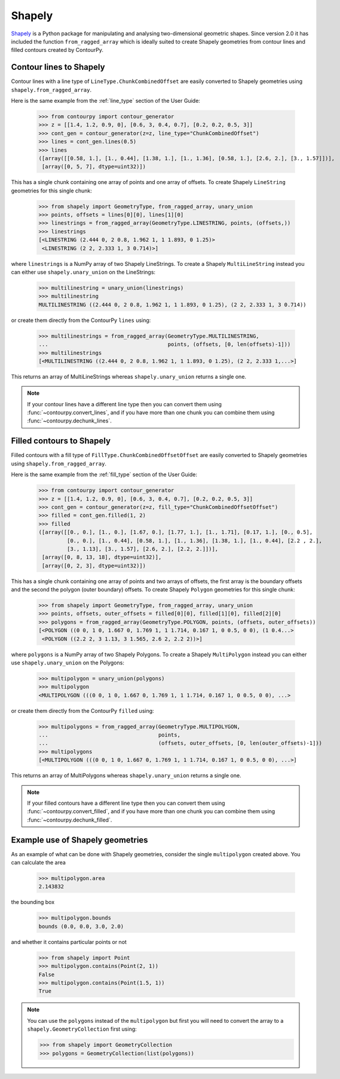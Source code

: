 Shapely
=======

`Shapely`_ is a Python package for manipulating and analysing two-dimensional geometric shapes.
Since version 2.0 it has included the function ``from_ragged_array`` which is ideally suited to
create Shapely geometries from contour lines and filled contours created by ContourPy.

Contour lines to Shapely
------------------------

Contour lines with a line type of ``LineType.ChunkCombinedOffset`` are easily converted to Shapely
geometries using ``shapely.from_ragged_array``.

Here is the same example from the :ref:`line_type` section of the User Guide:

   >>> from contourpy import contour_generator
   >>> z = [[1.4, 1.2, 0.9, 0], [0.6, 3, 0.4, 0.7], [0.2, 0.2, 0.5, 3]]
   >>> cont_gen = contour_generator(z=z, line_type="ChunkCombinedOffset")
   >>> lines = cont_gen.lines(0.5)
   >>> lines
   ([array([[0.58, 1.], [1., 0.44], [1.38, 1.], [1., 1.36], [0.58, 1.], [2.6, 2.], [3., 1.57]])],
    [array([0, 5, 7], dtype=uint32)])

This has a single chunk containing one array of points and one array of offsets. To create
Shapely ``LineString`` geometries for this single chunk:

   >>> from shapely import GeometryType, from_ragged_array, unary_union
   >>> points, offsets = lines[0][0], lines[1][0]
   >>> linestrings = from_ragged_array(GeometryType.LINESTRING, points, (offsets,))
   >>> linestrings
   [<LINESTRING (2.444 0, 2 0.8, 1.962 1, 1 1.893, 0 1.25)>
    <LINESTRING (2 2, 2.333 1, 3 0.714)>]

where ``linestrings`` is a NumPy array of two Shapely LineStrings. To create a Shapely
``MultiLineString`` instead you can either use ``shapely.unary_union`` on the LineStrings:

   >>> multilinestring = unary_union(linestrings)
   >>> multilinestring
   MULTILINESTRING ((2.444 0, 2 0.8, 1.962 1, 1 1.893, 0 1.25), (2 2, 2.333 1, 3 0.714))

or create them directly from the ContourPy ``lines`` using:

   >>> multilinestrings = from_ragged_array(GeometryType.MULTILINESTRING,
   ...                                      points, (offsets, [0, len(offsets)-1]))
   >>> multilinestrings
   [<MULTILINESTRING ((2.444 0, 2 0.8, 1.962 1, 1 1.893, 0 1.25), (2 2, 2.333 1,...>]

This returns an array of MultiLineStrings whereas ``shapely.unary_union`` returns a single one.

.. note::

   If your contour lines have a different line type then you can convert them using
   :func:`~contourpy.convert_lines`, and if you have more than one chunk you can combine them using
   :func:`~contourpy.dechunk_lines`.

Filled contours to Shapely
--------------------------

Filled contours with a fill type of ``FillType.ChunkCombinedOffsetOffset`` are easily converted to
Shapely geometries using ``shapely.from_ragged_array``.

Here is the same example from the :ref:`fill_type` section of the User Guide:

   >>> from contourpy import contour_generator
   >>> z = [[1.4, 1.2, 0.9, 0], [0.6, 3, 0.4, 0.7], [0.2, 0.2, 0.5, 3]]
   >>> cont_gen = contour_generator(z=z, fill_type="ChunkCombinedOffsetOffset")
   >>> filled = cont_gen.filled(1, 2)
   >>> filled
   ([array([[0., 0.], [1., 0.], [1.67, 0.], [1.77, 1.], [1., 1.71], [0.17, 1.], [0., 0.5],
            [0., 0.], [1., 0.44], [0.58, 1.], [1., 1.36], [1.38, 1.], [1., 0.44], [2.2 , 2.],
            [3., 1.13], [3., 1.57], [2.6, 2.], [2.2, 2.]])],
    [array([0, 8, 13, 18], dtype=uint32)],
    [array([0, 2, 3], dtype=uint32)])

This has a single chunk containing one array of points and two arrays of offsets, the first array is
the boundary offsets and the second the polygon (outer boundary) offsets. To create Shapely
``Polygon`` geometries for this single chunk:

   >>> from shapely import GeometryType, from_ragged_array, unary_union
   >>> points, offsets, outer_offsets = filled[0][0], filled[1][0], filled[2][0]
   >>> polygons = from_ragged_array(GeometryType.POLYGON, points, (offsets, outer_offsets))
   [<POLYGON ((0 0, 1 0, 1.667 0, 1.769 1, 1 1.714, 0.167 1, 0 0.5, 0 0), (1 0.4...>
    <POLYGON ((2.2 2, 3 1.13, 3 1.565, 2.6 2, 2.2 2))>]

where ``polygons`` is a NumPy array of two Shapely Polygons. To create a Shapely
``MultiPolygon`` instead you can either use ``shapely.unary_union`` on the Polygons:

   >>> multipolygon = unary_union(polygons)
   >>> multipolygon
   <MULTIPOLYGON (((0 0, 1 0, 1.667 0, 1.769 1, 1 1.714, 0.167 1, 0 0.5, 0 0), ...>

or create them directly from the ContourPy ``filled`` using:

   >>> multipolygons = from_ragged_array(GeometryType.MULTIPOLYGON,
   ...                                   points,
   ...                                   (offsets, outer_offsets, [0, len(outer_offsets)-1]))
   >>> multipolygons
   [<MULTIPOLYGON (((0 0, 1 0, 1.667 0, 1.769 1, 1 1.714, 0.167 1, 0 0.5, 0 0), ...>]

This returns an array of MultiPolygons whereas ``shapely.unary_union`` returns a single one.

.. note::

   If your filled contours have a different line type then you can convert them using
   :func:`~contourpy.convert_filled`, and if you have more than one chunk you can combine them using
   :func:`~contourpy.dechunk_filled`.

Example use of Shapely geometries
---------------------------------

As an example of what can be done with Shapely geometries, consider the single ``multipolygon``
created above. You can calculate the area

   >>> multipolygon.area
   2.143832

the bounding box

   >>> multipolygon.bounds
   bounds (0.0, 0.0, 3.0, 2.0)

and whether it contains particular points or not

   >>> from shapely import Point
   >>> multipolygon.contains(Point(2, 1))
   False
   >>> multipolygon.contains(Point(1.5, 1))
   True

.. note::

   You can use the ``polygons`` instead of the ``multipolygon`` but first you will need to convert
   the array to a ``shapely.GeometryCollection`` first using:

   >>> from shapely import GeometryCollection
   >>> polygons = GeometryCollection(list(polygons))

